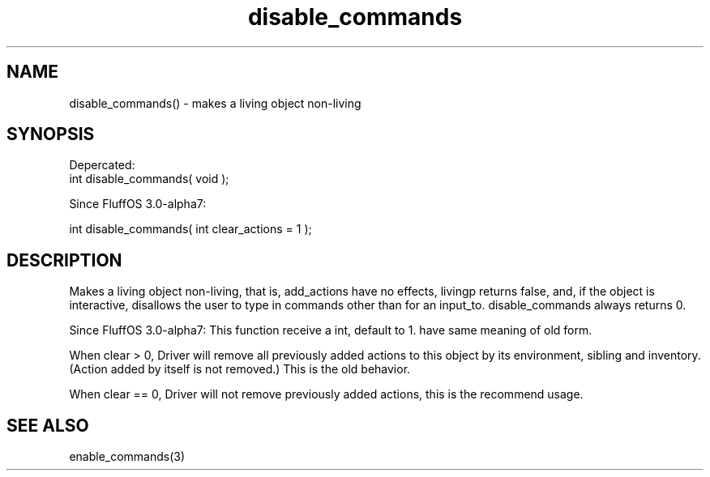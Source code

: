 .\"makes a living object non-living
.TH disable_commands 3 "5 Aug 2013" MudOS "LPC Library Functions"

.SH NAME
disable_commands() - makes a living object non-living

.SH SYNOPSIS

Depercated:
  int disable_commands( void );

Since FluffOS 3.0-alpha7:

  int disable_commands( int clear_actions = 1 );

.SH DESCRIPTION
Makes a living object non-living, that is, add_actions have no effects,
livingp returns false, and, if the object is interactive, disallows
the user to type in commands other than for an input_to.  disable_commands
always returns 0.

Since FluffOS 3.0-alpha7:
This function receive a int, default to 1. have same meaning of old form.

When clear > 0, Driver will remove all previously added actions
to this object by its environment, sibling and inventory. (Action added by
itself is not removed.) This is the old behavior.

When clear == 0, Driver will not remove previously added actions, this is
the recommend usage.

.SH SEE ALSO
enable_commands(3)
